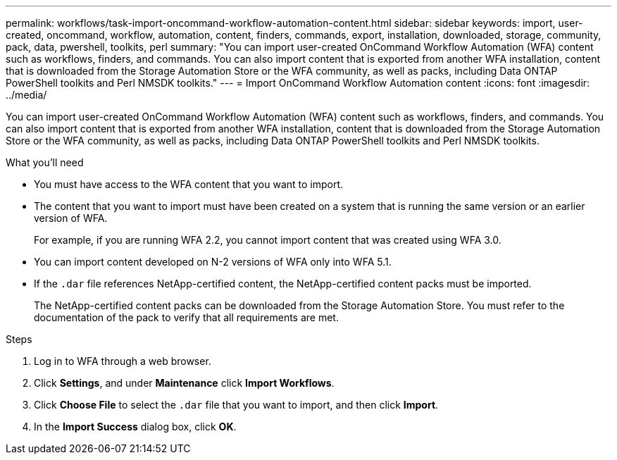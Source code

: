 ---
permalink: workflows/task-import-oncommand-workflow-automation-content.html
sidebar: sidebar
keywords: import, user-created, oncommand, workflow, automation, content, finders, commands, export, installation, downloaded, storage, community, pack, data, pwershell, toolkits, perl
summary: "You can import user-created OnCommand Workflow Automation (WFA) content such as workflows, finders, and commands. You can also import content that is exported from another WFA installation, content that is downloaded from the Storage Automation Store or the WFA community, as well as packs, including Data ONTAP PowerShell toolkits and Perl NMSDK toolkits."
---
= Import OnCommand Workflow Automation content
:icons: font
:imagesdir: ../media/

[.lead]
You can import user-created OnCommand Workflow Automation (WFA) content such as workflows, finders, and commands. You can also import content that is exported from another WFA installation, content that is downloaded from the Storage Automation Store or the WFA community, as well as packs, including Data ONTAP PowerShell toolkits and Perl NMSDK toolkits.

.What you'll need

* You must have access to the WFA content that you want to import.
* The content that you want to import must have been created on a system that is running the same version or an earlier version of WFA.
+
For example, if you are running WFA 2.2, you cannot import content that was created using WFA 3.0.

* You can import content developed on N-2 versions of WFA only into WFA 5.1.
* If the `.dar` file references NetApp-certified content, the NetApp-certified content packs must be imported.
+
The NetApp-certified content packs can be downloaded from the Storage Automation Store. You must refer to the documentation of the pack to verify that all requirements are met.

.Steps

. Log in to WFA through a web browser.
. Click *Settings*, and under *Maintenance* click *Import Workflows*.
. Click *Choose File* to select the `.dar` file that you want to import, and then click *Import*.
. In the *Import Success* dialog box, click *OK*.
